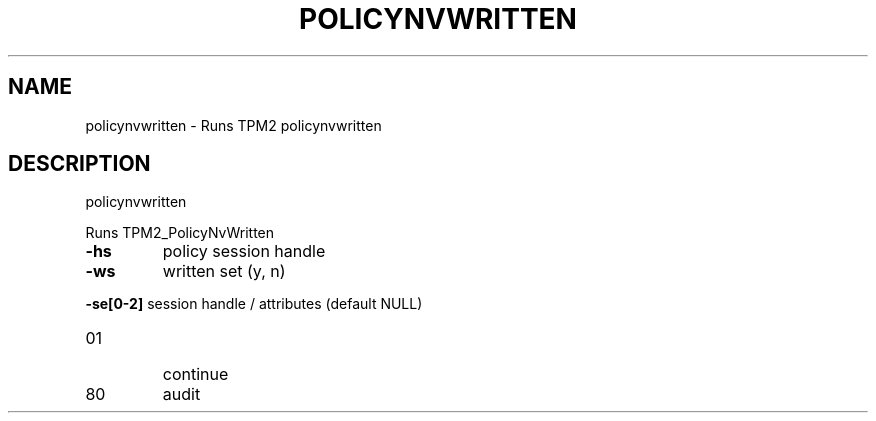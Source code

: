 .\" DO NOT MODIFY THIS FILE!  It was generated by help2man 1.47.13.
.TH POLICYNVWRITTEN "1" "November 2020" "policynvwritten 1.6" "User Commands"
.SH NAME
policynvwritten \- Runs TPM2 policynvwritten
.SH DESCRIPTION
policynvwritten
.PP
Runs TPM2_PolicyNvWritten
.TP
\fB\-hs\fR
policy session handle
.TP
\fB\-ws\fR
written set (y, n)
.HP
\fB\-se[0\-2]\fR session handle / attributes (default NULL)
.TP
01
continue
.TP
80
audit

